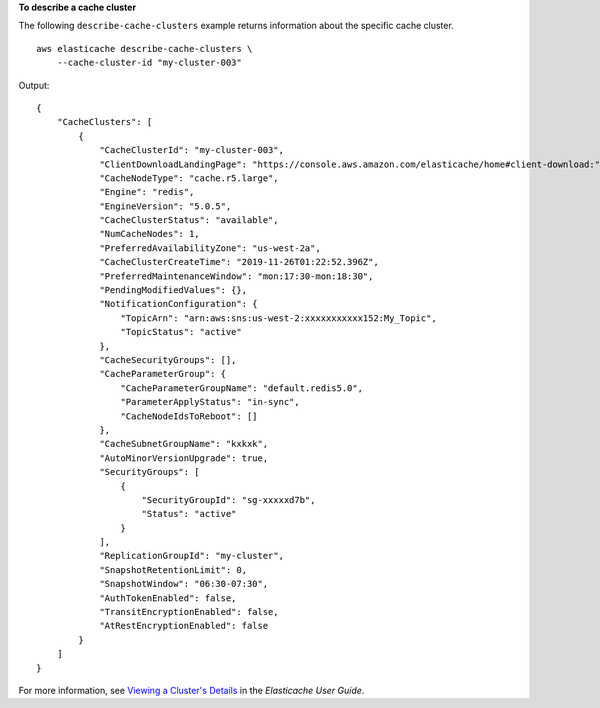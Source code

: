 **To describe a cache cluster**

The following ``describe-cache-clusters`` example returns information about the specific cache cluster. ::

    aws elasticache describe-cache-clusters \
        --cache-cluster-id "my-cluster-003"

Output::

    {
        "CacheClusters": [
            {
                "CacheClusterId": "my-cluster-003",
                "ClientDownloadLandingPage": "https://console.aws.amazon.com/elasticache/home#client-download:",
                "CacheNodeType": "cache.r5.large",
                "Engine": "redis",
                "EngineVersion": "5.0.5",
                "CacheClusterStatus": "available",
                "NumCacheNodes": 1,
                "PreferredAvailabilityZone": "us-west-2a",
                "CacheClusterCreateTime": "2019-11-26T01:22:52.396Z",
                "PreferredMaintenanceWindow": "mon:17:30-mon:18:30",
                "PendingModifiedValues": {},
                "NotificationConfiguration": {
                    "TopicArn": "arn:aws:sns:us-west-2:xxxxxxxxxxx152:My_Topic",
                    "TopicStatus": "active"
                },
                "CacheSecurityGroups": [],
                "CacheParameterGroup": {
                    "CacheParameterGroupName": "default.redis5.0",
                    "ParameterApplyStatus": "in-sync",
                    "CacheNodeIdsToReboot": []
                },
                "CacheSubnetGroupName": "kxkxk",
                "AutoMinorVersionUpgrade": true,
                "SecurityGroups": [
                    {
                        "SecurityGroupId": "sg-xxxxxd7b",
                        "Status": "active"
                    }
                ],
                "ReplicationGroupId": "my-cluster",
                "SnapshotRetentionLimit": 0,
                "SnapshotWindow": "06:30-07:30",
                "AuthTokenEnabled": false,
                "TransitEncryptionEnabled": false,
                "AtRestEncryptionEnabled": false
            }
        ]
    }

For more information, see `Viewing a Cluster's Details <https://docs.aws.amazon.com/AmazonElastiCache/latest/red-ug/Clusters.ViewDetails.html>`__ in the *Elasticache User Guide*.
   
  
